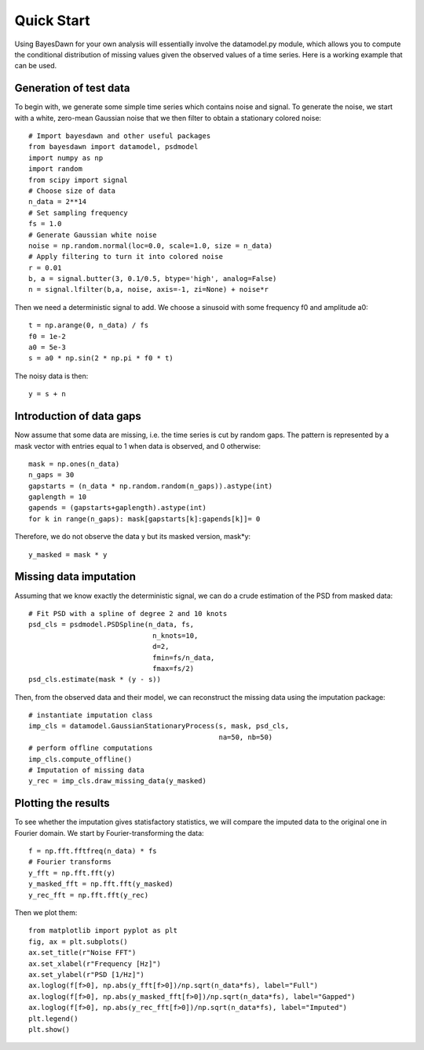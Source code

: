 .. _quick_start:

Quick Start
===========

Using BayesDawn for your own analysis will essentially involve the datamodel.py module, which allows you to 
compute the conditional distribution of missing values given the observed values of a time series.
Here is a working example that can be used.

Generation of test data
-----------------------

To begin with, we generate some simple time series which contains noise and signal.
To generate the noise, we start with a white, zero-mean Gaussian noise that
we then filter to obtain a stationary colored noise:
::
  # Import bayesdawn and other useful packages
  from bayesdawn import datamodel, psdmodel
  import numpy as np
  import random
  from scipy import signal
  # Choose size of data
  n_data = 2**14
  # Set sampling frequency
  fs = 1.0
  # Generate Gaussian white noise
  noise = np.random.normal(loc=0.0, scale=1.0, size = n_data)
  # Apply filtering to turn it into colored noise
  r = 0.01
  b, a = signal.butter(3, 0.1/0.5, btype='high', analog=False)
  n = signal.lfilter(b,a, noise, axis=-1, zi=None) + noise*r


Then we need a deterministic signal to add. We choose a sinusoid with some
frequency f0 and amplitude a0:
::

  t = np.arange(0, n_data) / fs
  f0 = 1e-2
  a0 = 5e-3
  s = a0 * np.sin(2 * np.pi * f0 * t)


The noisy data is then:
::

  y = s + n


Introduction of data gaps
-------------------------

Now assume that some data are missing, i.e. the time series is cut by random gaps.
The pattern is represented by a mask vector with entries equal to 1 when data
is observed, and 0 otherwise:
::
  mask = np.ones(n_data)
  n_gaps = 30
  gapstarts = (n_data * np.random.random(n_gaps)).astype(int)
  gaplength = 10
  gapends = (gapstarts+gaplength).astype(int)
  for k in range(n_gaps): mask[gapstarts[k]:gapends[k]]= 0


Therefore, we do not observe the data y but its masked version, mask*y:
::
  y_masked = mask * y


Missing data imputation
-----------------------

Assuming that we know exactly the deterministic signal, we can do a crude estimation of the PSD from masked data:
::
  # Fit PSD with a spline of degree 2 and 10 knots
  psd_cls = psdmodel.PSDSpline(n_data, fs, 
                                n_knots=10, 
                                d=2, 
                                fmin=fs/n_data, 
                                fmax=fs/2)
  psd_cls.estimate(mask * (y - s))


Then, from the observed data and their model, we can reconstruct the missing data using the imputation package:
::

  # instantiate imputation class
  imp_cls = datamodel.GaussianStationaryProcess(s, mask, psd_cls, 
                                                na=50, nb=50)
  # perform offline computations
  imp_cls.compute_offline()
  # Imputation of missing data
  y_rec = imp_cls.draw_missing_data(y_masked)


Plotting the results
--------------------

To see whether the imputation gives statisfactory statistics, we will compare 
the imputed data to the original one in Fourier domain.
We start by Fourier-transforming the data:
::

  f = np.fft.fftfreq(n_data) * fs
  # Fourier transforms
  y_fft = np.fft.fft(y)
  y_masked_fft = np.fft.fft(y_masked)
  y_rec_fft = np.fft.fft(y_rec)


Then we plot them:
::

  from matplotlib import pyplot as plt
  fig, ax = plt.subplots()
  ax.set_title(r"Noise FFT")
  ax.set_xlabel(r"Frequency [Hz]")
  ax.set_ylabel(r"PSD [1/Hz]") 
  ax.loglog(f[f>0], np.abs(y_fft[f>0])/np.sqrt(n_data*fs), label="Full")
  ax.loglog(f[f>0], np.abs(y_masked_fft[f>0])/np.sqrt(n_data*fs), label="Gapped")
  ax.loglog(f[f>0], np.abs(y_rec_fft[f>0])/np.sqrt(n_data*fs), label="Imputed")
  plt.legend()
  plt.show()
